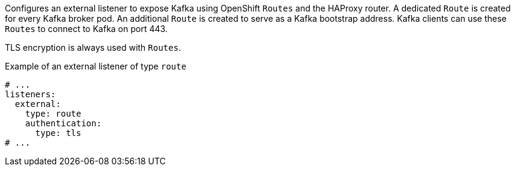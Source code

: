 Configures an external listener to expose Kafka using OpenShift `Routes` and the HAProxy router.
A dedicated `Route` is created for every Kafka broker pod.
An additional `Route` is created to serve as a Kafka bootstrap address.
Kafka clients can use these `Routes` to connect to Kafka on port 443.

TLS encryption is always used with `Routes`.

.Example of an external listener of type `route`
[source,yaml,subs="attributes+"]
----
# ...
listeners:
  external:
    type: route
    authentication:
      type: tls
# ...
----
